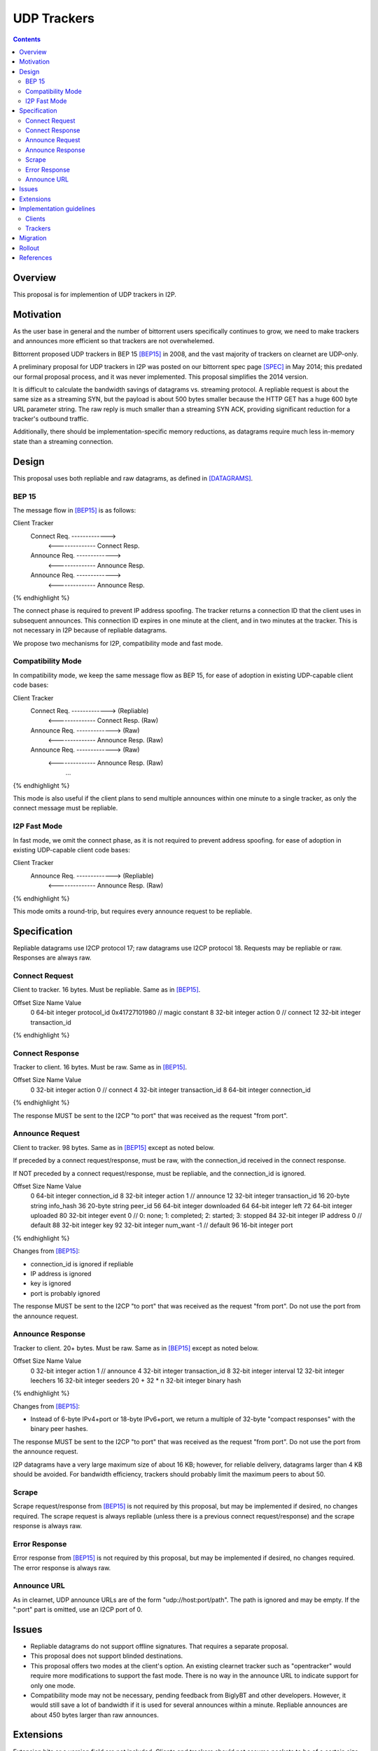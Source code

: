 ================================
UDP Trackers
================================
.. meta::
    :author: zzz
    :created: 2022-01-03
    :thread: http://zzz.i2p/topics/1634
    :lastupdated: 2022-01-03
    :status: Open
    :target: 0.9.54

.. contents::


Overview
========

This proposal is for implemention of UDP trackers in I2P.


Motivation
==========

As the user base in general and the number of bittorrent users specifically continues to grow,
we need to make trackers and announces more efficient so that trackers are not overwhelemed.

Bittorrent proposed UDP trackers in BEP 15 [BEP15]_ in 2008, and the vast majority
of trackers on clearnet are UDP-only.

A preliminary proposal for UDP trackers in I2P was posted on our bittorrent spec page [SPEC]_
in May 2014; this predated our formal proposal process, and it was never implemented.
This proposal simplifies the 2014 version.

It is difficult to calculate the bandwidth savings of datagrams vs. streaming protocol.
A repliable request is about the same size as a streaming SYN, but the payload
is about 500 bytes smaller because the HTTP GET has a huge 600 byte
URL parameter string.
The raw reply is much smaller than a streaming SYN ACK, providing significant reduction
for a tracker's outbound traffic.

Additionally, there should be implementation-specific memory reductions,
as datagrams require much less in-memory state than a streaming connection.



Design
============

This proposal uses both repliable and raw datagrams,
as defined in [DATAGRAMS]_.


BEP 15
-------

The message flow in [BEP15]_ is as follows:

.. raw:: html

  {% highlight %}
Client                        Tracker
          Connect Req. ------------->
            <-------------- Connect Resp.
          Announce Req. ------------->
            <-------------- Announce Resp.
          Announce Req. ------------->
            <-------------- Announce Resp.
{% endhighlight %}

The connect phase is required to prevent IP address spoofing.
The tracker returns a connection ID that the client uses in subsequent announces.
This connection ID expires in one minute at the client, and in two minutes at the tracker.
This is not necessary in I2P because of repliable datagrams.

We propose two mechanisms for I2P, compatibility mode and fast mode.


Compatibility Mode
-------------------------

In compatibility mode, we keep the same message flow as BEP 15,
for ease of adoption in existing UDP-capable client code bases:

.. raw:: html

  {% highlight %}
Client                        Tracker
          Connect Req. ------------->       (Repliable)
            <-------------- Connect Resp.   (Raw)
          Announce Req. ------------->      (Raw)
            <-------------- Announce Resp.  (Raw)
          Announce Req. ------------->      (Raw)
            <-------------- Announce Resp.  (Raw)
                   ...
{% endhighlight %}

This mode is also useful if the client plans to send multiple announces
within one minute to a single tracker, as only the connect
message must be repliable.


I2P Fast Mode
-------------------------

In fast mode, we omit the connect phase, as it is not required to prevent address spoofing.
for ease of adoption in existing UDP-capable client code bases:

.. raw:: html

  {% highlight %}
Client                        Tracker
          Announce Req. ------------->      (Repliable)
            <-------------- Announce Resp.  (Raw)
{% endhighlight %}

This mode omits a round-trip, but requires every announce request to be repliable.



Specification
=============

Repliable datagrams use I2CP protocol 17; raw datagrams use I2CP protocol 18.
Requests may be repliable or raw. Responses are always raw.


Connect Request
-----------------

Client to tracker.
16 bytes. Must be repliable. Same as in [BEP15]_.


.. raw:: html

  {% highlight %}
Offset  Size            Name            Value
  0       64-bit integer  protocol_id     0x41727101980 // magic constant
  8       32-bit integer  action          0 // connect
  12      32-bit integer  transaction_id
{% endhighlight %}



Connect Response
-----------------

Tracker to client.
16 bytes. Must be raw. Same as in [BEP15]_.


.. raw:: html

  {% highlight %}
Offset  Size            Name            Value
  0       32-bit integer  action          0 // connect
  4       32-bit integer  transaction_id
  8       64-bit integer  connection_id
{% endhighlight %}

The response MUST be sent to the I2CP "to port" that was received as the request "from port".




Announce Request
-----------------

Client to tracker.
98 bytes. Same as in [BEP15]_ except as noted below.

If preceded by a connect request/response, must be raw,
with the connection_id received in the connect response.


If NOT preceded by a connect request/response, must be repliable,
and the connection_id is ignored.


.. raw:: html

  {% highlight %}
Offset  Size            Name            Value
  0       64-bit integer  connection_id
  8       32-bit integer  action          1 // announce
  12      32-bit integer  transaction_id
  16      20-byte string  info_hash
  36      20-byte string  peer_id
  56      64-bit integer  downloaded
  64      64-bit integer  left
  72      64-bit integer  uploaded
  80      32-bit integer  event           0 // 0: none; 1: completed; 2: started; 3: stopped
  84      32-bit integer  IP address      0 // default
  88      32-bit integer  key
  92      32-bit integer  num_want        -1 // default
  96      16-bit integer  port
{% endhighlight %}

Changes from [BEP15]_:

- connection_id is ignored if repliable
- IP address is ignored
- key is ignored
- port is probably ignored

The response MUST be sent to the I2CP "to port" that was received as the request "from port".
Do not use the port from the announce request.





Announce Response
-----------------

Tracker to client.
20+ bytes. Must be raw. Same as in [BEP15]_ except as noted below.



.. raw:: html

  {% highlight %}
Offset  Size            Name            Value
  0           32-bit integer  action          1 // announce
  4           32-bit integer  transaction_id
  8           32-bit integer  interval
  12          32-bit integer  leechers
  16          32-bit integer  seeders
  20 + 32 * n 32-bit integer  binary hash
{% endhighlight %}

Changes from [BEP15]_:

- Instead of 6-byte IPv4+port or 18-byte IPv6+port, we return
  a multiple of 32-byte "compact responses" with the binary peer hashes.

The response MUST be sent to the I2CP "to port" that was received as the request "from port".
Do not use the port from the announce request.

I2P datagrams have a very large maximum size of about 16 KB;
however, for reliable delivery, datagrams larger than 4 KB should be avoided.
For bandwidth efficiency, trackers should probably limit the maximum peers
to about 50.


Scrape
----------

Scrape request/response from [BEP15]_ is not required by this proposal,
but may be implemented if desired, no changes required.
The scrape request is always repliable (unless there is a previous connect request/response)
and the scrape response is always raw.


Error Response
------------------

Error response from [BEP15]_ is not required by this proposal,
but may be implemented if desired, no changes required.
The error response is always raw.


Announce URL
------------

As in clearnet, UDP announce URLs are of the form "udp://host:port/path".
The path is ignored and may be empty.
If the ":port" part is omitted, use an I2CP port of 0.



Issues
=======

- Repliable datagrams do not support offline signatures.
  That requires a separate proposal.
- This proposal does not support blinded destinations.
- This proposal offers two modes at the client's option.
  An existing clearnet tracker such as "opentracker" would require more modifications
  to support the fast mode. There is no way in the announce URL to indicate
  support for only one mode.
- Compatibility mode may not be necessary, pending feedback from BiglyBT and
  other developers. However, it would still save a lot of bandwidth
  if it is used for several announces within a minute.
  Repliable announces are about 450 bytes larger than raw announces.


Extensions
=============

Extension bits or a version field are not included.
Clients and trackers should not assume packets to be of a certain size.
This way, additional fields can be added without breaking compatibility.



Implementation guidelines
==========================

Clients
--------

For a given tracker hostname, a client should prefer UDP over HTTP URLs,
and should not announce to both.

Clients wihout existing BEP 15 support should implement
fast mode only, as it is much simpler.
Clients with existing BEP 15 support should require only small modifications.
Evaluate both fast and compatibility modes and choose
whatever is best for the existing code base.

If a client support DHT or other datagram protocols, it should probably
select a different port as the request "from port" so that the replies
come back to that port and are not mixed up with DHT messages.

Clients with a default list of opentrackers should update the list to
add UDP URLs after the known opentrackers are known to support UDP.

Clients may or may not implement retransmission of requests.
Retransmissions, if implemented, should use an initial timeout
of at least 15 seconds, and double the timeout for each retransmission
(exponential backoff).


Trackers
---------

Trackers must implement both compatibility mode and fast mode.
Trackers with existing BEP 15 support should require only small modifications.

For an integrated application (router and client in one process, for example the ZzzOT Java plugin),
it should be straightforward to implement and route the streaming and datagram traffic separately.

For an external tracker application that currently uses an HTTP server tunnel to receive
announce requests, the implementation could be quite difficult.
A specialized tunnel could be developed to translate datagrams to local HTTP requests/responses.
Or, a specialized tunnel that handles both HTTP requests and datagrams could be designed
that would forward the datagrams to the external process.
These design decisions will depend heavily on the specific router and tracker implementations,
and are outside the scope of this proposal.




Migration
=========

Existing clients do not support UDP announce URLs and ignore them.

Existing trackers do not support reception of repliable or raw datagrams, they will be dropped.

This proposal is completely optional. Neither clients nor trackers are required to implement it at any time.



Rollout
=======

The first implementations are expected to be in ZzzOT and i2psnark.
They will be used for testing and verification of this proposal.

Other implementations will follow as desired after the testing and verification are complete.




References
==========

.. [BEP15]
    http://www.bittorrent.org/beps/bep_0015.html

.. [DATAGRAMS]
    {{ spec_url('datagrams', True) }}

.. [SPEC]
    {{ site_url('docs/applications/bittorrent', True) }}
